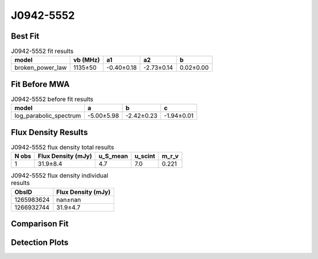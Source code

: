 .. _J0942-5552:
J0942-5552
==========

Best Fit
--------
.. image:: best_fits/J0942-5552_broken_power_law_fit.png
  :width: 800

.. csv-table:: J0942-5552 fit results
   :header: "model","vb (MHz)","a1","a2","b"

   "broken_power_law","1135±50","-0.40±0.18","-2.73±0.14","0.02±0.00"

Fit Before MWA
--------------
.. image:: before_mwa/J0942-5552_log_parabolic_spectrum_fit.png
  :width: 800

.. csv-table:: J0942-5552 before fit results
   :header: "model","a","b","c"

   "log_parabolic_spectrum","-5.00±5.98","-2.42±0.23","-1.94±0.01"


Flux Density Results
--------------------
.. csv-table:: J0942-5552 flux density total results
   :header: "N obs", "Flux Density (mJy)", "u_S_mean", "u_scint", "m_r_v"

   "1",  "31.9±8.4", "4.7", "7.0", "0.221"

.. csv-table:: J0942-5552 flux density individual results
   :header: "ObsID", "Flux Density (mJy)"

    "1265983624", "nan±nan"
    "1266932744", "31.9±4.7"

Comparison Fit
--------------
.. image:: comparison_fits/J0942-5552_comparison_fit.png
  :width: 800

Detection Plots
---------------

.. image:: detection_plots/1266932744_J0942-5552.prepfold.png
  :width: 800

.. image:: on_pulse_plots/1266932744_J0942-5552_512_bins_gaussian_components.png
  :width: 800